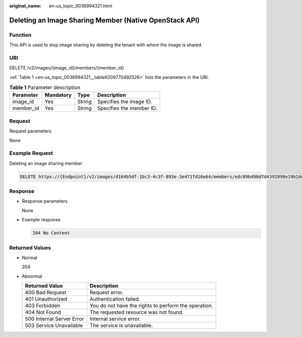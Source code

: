 :original_name: en-us_topic_0036994321.html

.. _en-us_topic_0036994321:

Deleting an Image Sharing Member (Native OpenStack API)
=======================================================

Function
--------

This API is used to stop image sharing by deleting the tenant with whom the image is shared.

URI
---

DELETE /v2/images/{image_id}/members/{member_id}

:ref:`Table 1 <en-us_topic_0036994321__table6209770492526>` lists the parameters in the URI.

.. _en-us_topic_0036994321__table6209770492526:

.. table:: **Table 1** Parameter description

   ========= ========= ====== ========================
   Parameter Mandatory Type   Description
   ========= ========= ====== ========================
   image_id  Yes       String Specifies the image ID.
   member_id Yes       String Specifies the member ID.
   ========= ========= ====== ========================

Request
-------

Request parameters

None

Example Request
---------------

Deleting an image sharing member

.. code-block:: text

   DELETE https://{Endpoint}/v2/images/d164b5df-1bc3-4c3f-893e-3e471fd16e64/members/edc89b490d7d4392898e19b2deb34797

Response
--------

-  Response parameters

   None

-  Example response

   .. code-block:: text

      204 No Content

Returned Values
---------------

-  Normal

   204

-  Abnormal

   +---------------------------+------------------------------------------------------+
   | Returned Value            | Description                                          |
   +===========================+======================================================+
   | 400 Bad Request           | Request error.                                       |
   +---------------------------+------------------------------------------------------+
   | 401 Unauthorized          | Authentication failed.                               |
   +---------------------------+------------------------------------------------------+
   | 403 Forbidden             | You do not have the rights to perform the operation. |
   +---------------------------+------------------------------------------------------+
   | 404 Not Found             | The requested resource was not found.                |
   +---------------------------+------------------------------------------------------+
   | 500 Internal Server Error | Internal service error.                              |
   +---------------------------+------------------------------------------------------+
   | 503 Service Unavailable   | The service is unavailable.                          |
   +---------------------------+------------------------------------------------------+
